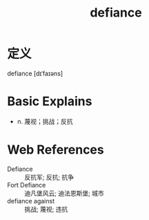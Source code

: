 #+title: defiance
#+roam_tags:英语单词

* 定义
  
defiance [dɪˈfaɪəns]

* Basic Explains
- n. 蔑视；挑战；反抗

* Web References
- Defiance :: 反抗军; 反抗; 抗争
- Fort Defiance :: 迪凡堡风云; 迪法恩斯堡; 城市
- defiance against :: 挑战; 蔑视; 违抗
